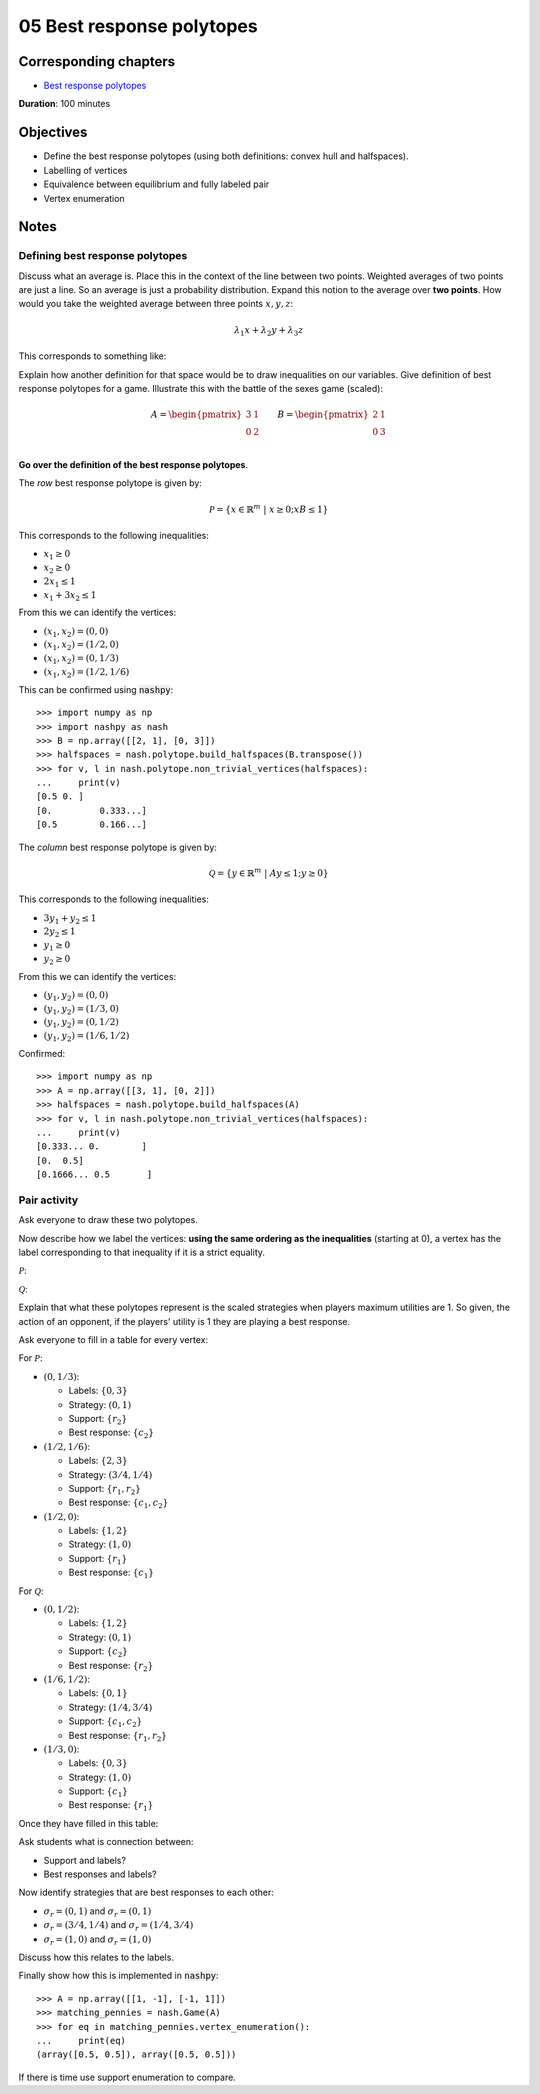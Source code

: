 05 Best response polytopes
==========================

Corresponding chapters
----------------------

- `Best response polytopes <http://vknight.org/gt/chapters/06/>`_

**Duration**: 100 minutes

Objectives
----------

- Define the best response polytopes (using both definitions: convex hull and
  halfspaces).
- Labelling of vertices
- Equivalence between equilibrium and fully labeled pair
- Vertex enumeration

Notes
-----

Defining best response polytopes
********************************

Discuss what an average is. Place this in the context of the line between two
points. Weighted averages of two points are just a line. So an average is just
a probability distribution.
Expand this notion to the average over **two points**. How would you take the
weighted average between three points :math:`x, y, z`:

.. math::

   \lambda_1 x + \lambda_2 y + \lambda_3 z

This corresponds to something like:

.. image:: ../assets/activities/triangular_convex_hull.png
   :width: 500px

Explain how another definition for that space would be to draw inequalities on
our variables.
Give definition of best response polytopes for a game. Illustrate this with
the battle of the sexes game (scaled):

.. math::

   A = \begin{pmatrix}
   3 & 1\\
   0 & 2\\
   \end{pmatrix}
   \qquad
   B = \begin{pmatrix}
   2 & 1\\
   0 & 3\\
   \end{pmatrix}

**Go over the definition of the best response polytopes**.

The *row* best response polytope is given by:

.. math::

   \mathcal{P} = \left\{x\in\mathbb{R}^{m}\;|\;x\geq 0; xB\leq 1\right\}

This corresponds to the following inequalities:

- :math:`x_1\geq 0`
- :math:`x_2\geq 0`
- :math:`2x_1\leq 1`
- :math:`x_1+3x_2\leq 1`

From this we can identify the vertices:

- :math:`(x_1, x_2)=(0,0)`
- :math:`(x_1, x_2)=(1/2,0)`
- :math:`(x_1, x_2)=(0,1/3)`
- :math:`(x_1, x_2)=(1/2,1/6)`

This can be confirmed using :code:`nashpy`::

    >>> import numpy as np
    >>> import nashpy as nash
    >>> B = np.array([[2, 1], [0, 3]])
    >>> halfspaces = nash.polytope.build_halfspaces(B.transpose())
    >>> for v, l in nash.polytope.non_trivial_vertices(halfspaces):
    ...     print(v)
    [0.5 0. ]
    [0.         0.333...]
    [0.5        0.166...]

The *column* best response polytope is given by:

.. math::

   \mathcal{Q} = \left\{y\in\mathbb{R}^{m}\;|\;Ay\leq 1; y\geq 0\right\}

This corresponds to the following inequalities:

- :math:`3y_1+y_2\leq 1`
- :math:`2y_2\leq 1`
- :math:`y_1\geq 0`
- :math:`y_2\geq 0`

From this we can identify the vertices:

- :math:`(y_1, y_2)=(0,0)`
- :math:`(y_1, y_2)=(1/3,0)`
- :math:`(y_1, y_2)=(0,1/2)`
- :math:`(y_1, y_2)=(1/6,1/2)`

Confirmed::

    >>> import numpy as np
    >>> A = np.array([[3, 1], [0, 2]])
    >>> halfspaces = nash.polytope.build_halfspaces(A)
    >>> for v, l in nash.polytope.non_trivial_vertices(halfspaces):
    ...     print(v)
    [0.333... 0.        ]
    [0.  0.5]
    [0.1666... 0.5       ]

Pair activity
*************

Ask everyone to draw these two polytopes.

Now describe how we label the vertices: **using the same ordering as the
inequalities** (starting at 0), a vertex has the label corresponding to that
inequality if it is a strict equality.

:math:`\mathcal{P}`:

.. image:: ../assets/activities/matching_pennies_row_best_response_polytope.png
   :width: 500px

:math:`\mathcal{Q}`:

.. image:: ../assets/activities/matching_pennies_col_best_response_polytope.png
   :height: 500px

Explain that what these polytopes represent is the scaled strategies when
players maximum utilities are 1. So given, the action of an opponent, if the
players' utility is 1 they are playing a best response.

Ask everyone to fill in a table for every vertex:

For :math:`\mathcal{P}`:

- :math:`(0, 1/3)`:

  - Labels: :math:`\{0, 3\}`
  - Strategy: :math:`(0, 1)`
  - Support: :math:`\{r_2\}`
  - Best response: :math:`\{c_2\}`

- :math:`(1/2, 1/6)`:

  - Labels: :math:`\{2, 3\}`
  - Strategy: :math:`(3/4, 1/4)`
  - Support: :math:`\{r_1, r_2\}`
  - Best response: :math:`\{c_1, c_2\}`

- :math:`(1/2, 0)`:

  - Labels: :math:`\{1, 2\}`
  - Strategy: :math:`(1, 0)`
  - Support: :math:`\{r_1\}`
  - Best response: :math:`\{c_1\}`

For :math:`\mathcal{Q}`:

- :math:`(0, 1/2)`:

  - Labels: :math:`\{1, 2\}`
  - Strategy: :math:`(0, 1)`
  - Support: :math:`\{c_2\}`
  - Best response: :math:`\{r_2\}`

- :math:`(1/6, 1/2)`:

  - Labels: :math:`\{0, 1\}`
  - Strategy: :math:`(1/4, 3/4)`
  - Support: :math:`\{c_1, c_2\}`
  - Best response: :math:`\{r_1, r_2\}`

- :math:`(1/3, 0)`:

  - Labels: :math:`\{0, 3\}`
  - Strategy: :math:`(1, 0)`
  - Support: :math:`\{c_1\}`
  - Best response: :math:`\{r_1\}`


Once they have filled in this table:

Ask students what is connection between:

- Support and labels?
- Best responses and labels?


Now identify strategies that are best responses to each other:

- :math:`\sigma_r=(0, 1)` and :math:`\sigma_r=(0,1)`
- :math:`\sigma_r=(3/4, 1/4)` and :math:`\sigma_r=(1/4,3/4)`
- :math:`\sigma_r=(1, 0)` and :math:`\sigma_r=(1, 0)`

Discuss how this relates to the labels.

Finally show how this is implemented in :code:`nashpy`::

    >>> A = np.array([[1, -1], [-1, 1]])
    >>> matching_pennies = nash.Game(A)
    >>> for eq in matching_pennies.vertex_enumeration():
    ...     print(eq)
    (array([0.5, 0.5]), array([0.5, 0.5]))

If there is time use support enumeration to compare.
